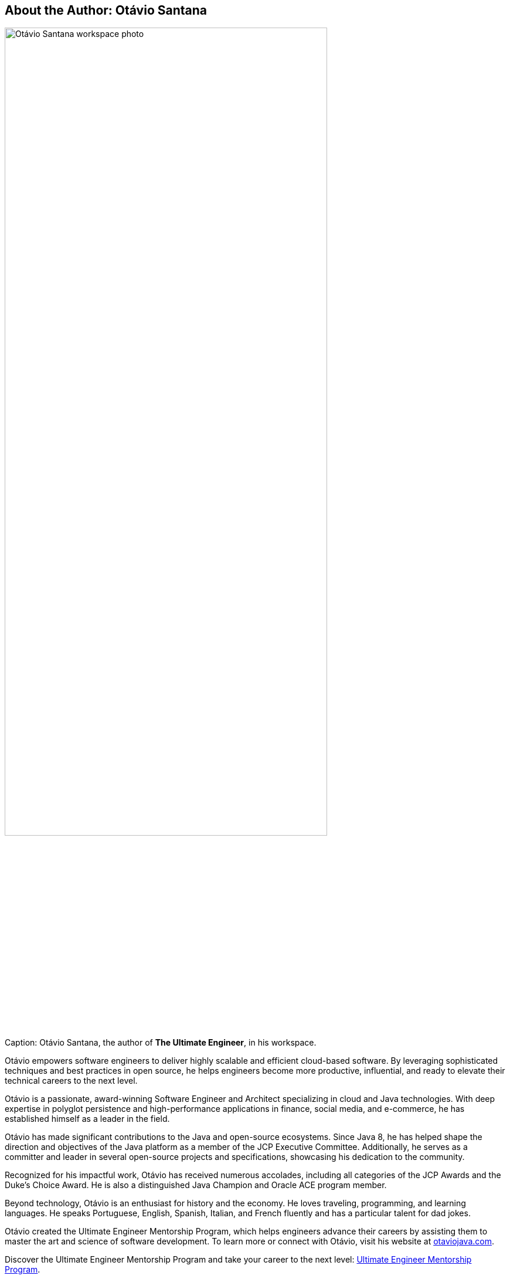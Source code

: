 == About the Author: Otávio Santana

[[fig-author-otavio]]
image::../images/author-otavio-santana.jpg[Otávio Santana workspace photo, width=80%, align=center]
.Caption: Otávio Santana, the author of *The Ultimate Engineer*, in his workspace.


Otávio empowers software engineers to deliver highly scalable and efficient cloud-based software. By leveraging sophisticated techniques and best practices in open source, he helps engineers become more productive, influential, and ready to elevate their technical careers to the next level.

Otávio is a passionate, award-winning Software Engineer and Architect specializing in cloud and Java technologies. With deep expertise in polyglot persistence and high-performance applications in finance, social media, and e-commerce, he has established himself as a leader in the field.

Otávio has made significant contributions to the Java and open-source ecosystems. Since Java 8, he has helped shape the direction and objectives of the Java platform as a member of the JCP Executive Committee. Additionally, he serves as a committer and leader in several open-source projects and specifications, showcasing his dedication to the community.

Recognized for his impactful work, Otávio has received numerous accolades, including all categories of the JCP Awards and the Duke’s Choice Award. He is also a distinguished Java Champion and Oracle ACE program member.

Beyond technology, Otávio is an enthusiast for history and the economy. He loves traveling, programming, and learning languages. He speaks Portuguese, English, Spanish, Italian, and French fluently and has a particular talent for dad jokes.

Otávio created the Ultimate Engineer Mentorship Program, which helps engineers advance their careers by assisting them to master the art and science of software development. To learn more or connect with Otávio, visit his website at https://otaviojava.com[otaviojava.com].

Discover the Ultimate Engineer Mentorship Program and take your career to the next level: https://otaviojava.com[Ultimate Engineer Mentorship Program].

